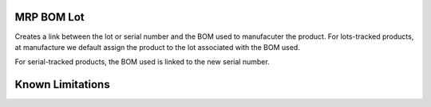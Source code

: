 ==============================
MRP BOM Lot
==============================

Creates a link between the lot or serial number and the BOM used to manufacuter
the product.  For lots-tracked products, at manufacture we default assign the 
product to the lot associated with the BOM used.

For serial-tracked products, the BOM used is linked to the new serial number.

==================
Known Limitations
==================


